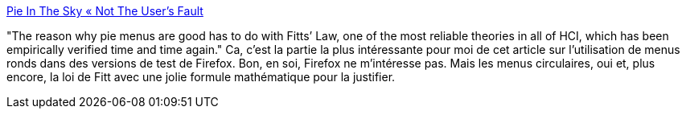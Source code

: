 :jbake-type: post
:jbake-status: published
:jbake-title: Pie In The Sky « Not The User’s Fault
:jbake-tags: usability,interface,interaction,gui,_mois_oct.,_année_2008
:jbake-date: 2008-10-28
:jbake-depth: ../
:jbake-uri: shaarli/1225211396000.adoc
:jbake-source: https://nicolas-delsaux.hd.free.fr/Shaarli?searchterm=http%3A%2F%2Fjonoscript.wordpress.com%2F2008%2F10%2F28%2Fpie-in-the-sky%2F&searchtags=usability+interface+interaction+gui+_mois_oct.+_ann%C3%A9e_2008
:jbake-style: shaarli

http://jonoscript.wordpress.com/2008/10/28/pie-in-the-sky/[Pie In The Sky « Not The User’s Fault]

"The reason why pie menus are good has to do with Fitts’ Law, one of the most reliable theories in all of HCI, which has been empirically verified time and time again." Ca, c'est la partie la plus intéressante pour moi de cet article sur l'utilisation de menus ronds dans des versions de test de Firefox. Bon, en soi, Firefox ne m'intéresse pas. Mais les menus circulaires, oui et, plus encore, la loi de Fitt avec une jolie formule mathématique pour la justifier.
